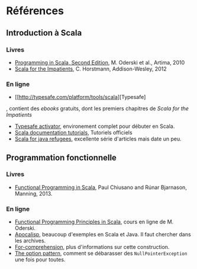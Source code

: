 * Références

** Introduction à Scala

*** Livres

- [[http://www.artima.com/shop/programming_in_scala_2ed][Programming in Scala, Second Edition]], M. Oderski et al., Artima, 2010
- [[http://horstmann.com/scala/][Scala for the Impatients]], C. Horstmann, Addison-Wesley, 2012

*** En ligne

- [[http://typesafe.com/platform/tools/scala][Typesafe]
, contient des /ebooks/ gratuits, dont les premiers chapitres de /Scala for the Impatients/
- [[http://typesafe.com/platform/getstarted][Typesafe activator]], environement complet pour débuter en Scala.
- [[http://docs.scala-lang.org/tutorials/][Scala documentation tutorials]], Tutoriels officiels
- [[http://www.codecommit.com/blog/scala/roundup-scala-for-java-refugee][Scala for java refugees]], excellente série d'articles mais date un peu.

** Programmation fonctionnelle

*** Livres

- [[http://www.manning.com/bjarnason/][Functional Programming in Scala]], Paul Chiusano and Rúnar Bjarnason, Manning, 2013.

*** En ligne

- [[https://www.coursera.org/course/progfun][Functional Programming Principles in Scala]], cours en ligne de M. Oderski.
- [[http://apocalisp.wordpress.com/][Apocalisp]], beaucoup d'exemples en Scala et Java. Il faut chercher dans les archives.
- [[http://www.scala-lang.org/node/111][For-comprehension]], plus d'informations sur cette construction.
- [[http://www.codecommit.com/blog/scala/the-option-pattern][The option pattern]], comment se débarasser des =NullPointerException= une fois pour
  toutes.

